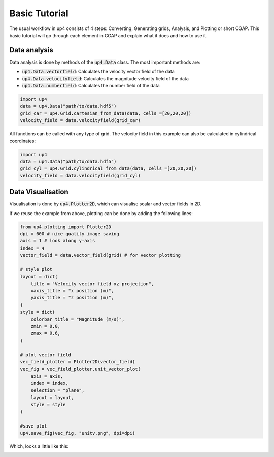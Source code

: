 **************
Basic Tutorial
**************
The usual workflow in up4 consists of 4 steps: Converting, Generating grids, Analysis, and Plotting or short CGAP.
This basic tutorial will go through each element in CGAP and explain what it does and how to use it.

Data analysis
-------------

Data analysis is done by methods of the :code:`up4.Data` class. The most important methods are:

- :code:`up4.Data.vectorfield`: Calculates the velocity vector field of the data
- :code:`up4.Data.velocityfield`: Calculates the magnitude velocity field of the data
- :code:`up4.Data.numberfield`: Calculates the number field of the data


.. code-block:: python

    import up4
    data = up4.Data("path/to/data.hdf5")
    grid_car = up4.Grid.cartesian_from_data(data, cells =[20,20,20])
    velocity_field = data.velocityfield(grid_car)


All functions can be called with any type of grid.
The velocity field in this example can also be calculated in cylindrical coordinates:

.. code-block:: python

    import up4
    data = up4.Data("path/to/data.hdf5")
    grid_cyl = up4.Grid.cylindrical_from_data(data, cells =[20,20,20])
    velocity_field = data.velocityfield(grid_cyl)

Data Visualisation
------------------

.. TODO update

Visualisation is done by :code:`up4.Plotter2D`, which can visualise scalar and vector
fields in 2D.

If we reuse the example from above, plotting can be done by adding the following lines:

.. code-block:: python

    from up4.plotting import Plotter2D
    dpi = 600 # nice quality image saving
    axis = 1 # look along y-axis
    index = 4
    vector_field = data.vector_field(grid) # for vector plotting

    # style plot
    layout = dict(
        title = "Velocity vector field xz projection",
        xaxis_title = "x position (m)",
        yaxis_title = "z position (m)",
    )
    style = dict(
        colorbar_title = "Magnitude (m/s)",
        zmin = 0.0,
        zmax = 0.6,
    )

    # plot vector field
    vec_field_plotter = Plotter2D(vector_field)
    vec_fig = vec_field_plotter.unit_vector_plot(
        axis = axis, 
        index = index, 
        selection = "plane", 
        layout = layout, 
        style = style
    )

    #save plot 
    up4.save_fig(vec_fig, "unitv.png", dpi=dpi)

Which, looks a little like this:

.. image:: ../_static/unitv.png